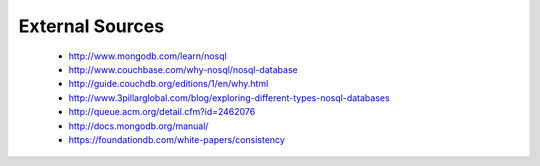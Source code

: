 .. Cloud Databases documentation master file, created by
   sphinx-quickstart on Tue Oct 08 18:07:51 2013.
   You can adapt this file completely to your liking, but it should at least
   contain the root `toctree` directive.

External Sources
-------------------------

	* http://www.mongodb.com/learn/nosql
	* http://www.couchbase.com/why-nosql/nosql-database
	* http://guide.couchdb.org/editions/1/en/why.html
	* http://www.3pillarglobal.com/blog/exploring-different-types-nosql-databases
	* http://queue.acm.org/detail.cfm?id=2462076
	* http://docs.mongodb.org/manual/
	* https://foundationdb.com/white-papers/consistency




